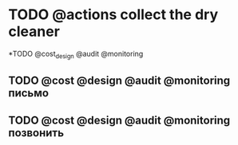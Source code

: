 * TODO @actions collect the dry cleaner 

*TODO @cost_design @audit @monitoring
** TODO @cost @design @audit @monitoring письмо  
    SCHEDULED: <2019-03-04 Пн>
** TODO @cost @design @audit @monitoring позвонить
   DEADLINE: <2019-03-05 Вт>


#+TAGS: weekend
